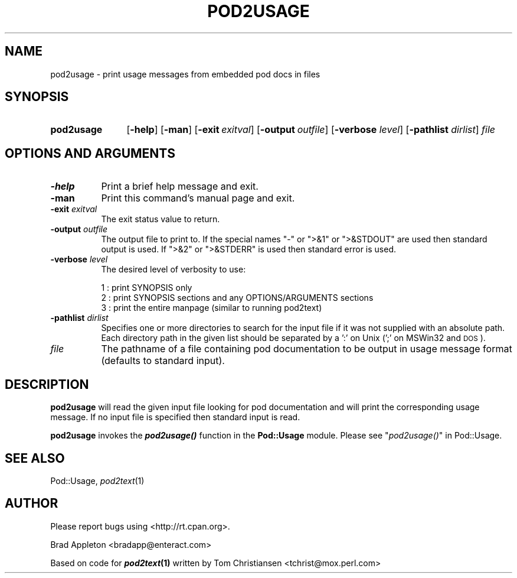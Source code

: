 .\" Automatically generated by Pod::Man 2.25 (Pod::Simple 3.20)
.\"
.\" Standard preamble:
.\" ========================================================================
.de Sp \" Vertical space (when we can't use .PP)
.if t .sp .5v
.if n .sp
..
.de Vb \" Begin verbatim text
.ft CW
.nf
.ne \\$1
..
.de Ve \" End verbatim text
.ft R
.fi
..
.\" Set up some character translations and predefined strings.  \*(-- will
.\" give an unbreakable dash, \*(PI will give pi, \*(L" will give a left
.\" double quote, and \*(R" will give a right double quote.  \*(C+ will
.\" give a nicer C++.  Capital omega is used to do unbreakable dashes and
.\" therefore won't be available.  \*(C` and \*(C' expand to `' in nroff,
.\" nothing in troff, for use with C<>.
.tr \(*W-
.ds C+ C\v'-.1v'\h'-1p'\s-2+\h'-1p'+\s0\v'.1v'\h'-1p'
.ie n \{\
.    ds -- \(*W-
.    ds PI pi
.    if (\n(.H=4u)&(1m=24u) .ds -- \(*W\h'-12u'\(*W\h'-12u'-\" diablo 10 pitch
.    if (\n(.H=4u)&(1m=20u) .ds -- \(*W\h'-12u'\(*W\h'-8u'-\"  diablo 12 pitch
.    ds L" ""
.    ds R" ""
.    ds C` ""
.    ds C' ""
'br\}
.el\{\
.    ds -- \|\(em\|
.    ds PI \(*p
.    ds L" ``
.    ds R" ''
'br\}
.\"
.\" Escape single quotes in literal strings from groff's Unicode transform.
.ie \n(.g .ds Aq \(aq
.el       .ds Aq '
.\"
.\" If the F register is turned on, we'll generate index entries on stderr for
.\" titles (.TH), headers (.SH), subsections (.SS), items (.Ip), and index
.\" entries marked with X<> in POD.  Of course, you'll have to process the
.\" output yourself in some meaningful fashion.
.ie \nF \{\
.    de IX
.    tm Index:\\$1\t\\n%\t"\\$2"
..
.    nr % 0
.    rr F
.\}
.el \{\
.    de IX
..
.\}
.\"
.\" Accent mark definitions (@(#)ms.acc 1.5 88/02/08 SMI; from UCB 4.2).
.\" Fear.  Run.  Save yourself.  No user-serviceable parts.
.    \" fudge factors for nroff and troff
.if n \{\
.    ds #H 0
.    ds #V .8m
.    ds #F .3m
.    ds #[ \f1
.    ds #] \fP
.\}
.if t \{\
.    ds #H ((1u-(\\\\n(.fu%2u))*.13m)
.    ds #V .6m
.    ds #F 0
.    ds #[ \&
.    ds #] \&
.\}
.    \" simple accents for nroff and troff
.if n \{\
.    ds ' \&
.    ds ` \&
.    ds ^ \&
.    ds , \&
.    ds ~ ~
.    ds /
.\}
.if t \{\
.    ds ' \\k:\h'-(\\n(.wu*8/10-\*(#H)'\'\h"|\\n:u"
.    ds ` \\k:\h'-(\\n(.wu*8/10-\*(#H)'\`\h'|\\n:u'
.    ds ^ \\k:\h'-(\\n(.wu*10/11-\*(#H)'^\h'|\\n:u'
.    ds , \\k:\h'-(\\n(.wu*8/10)',\h'|\\n:u'
.    ds ~ \\k:\h'-(\\n(.wu-\*(#H-.1m)'~\h'|\\n:u'
.    ds / \\k:\h'-(\\n(.wu*8/10-\*(#H)'\z\(sl\h'|\\n:u'
.\}
.    \" troff and (daisy-wheel) nroff accents
.ds : \\k:\h'-(\\n(.wu*8/10-\*(#H+.1m+\*(#F)'\v'-\*(#V'\z.\h'.2m+\*(#F'.\h'|\\n:u'\v'\*(#V'
.ds 8 \h'\*(#H'\(*b\h'-\*(#H'
.ds o \\k:\h'-(\\n(.wu+\w'\(de'u-\*(#H)/2u'\v'-.3n'\*(#[\z\(de\v'.3n'\h'|\\n:u'\*(#]
.ds d- \h'\*(#H'\(pd\h'-\w'~'u'\v'-.25m'\f2\(hy\fP\v'.25m'\h'-\*(#H'
.ds D- D\\k:\h'-\w'D'u'\v'-.11m'\z\(hy\v'.11m'\h'|\\n:u'
.ds th \*(#[\v'.3m'\s+1I\s-1\v'-.3m'\h'-(\w'I'u*2/3)'\s-1o\s+1\*(#]
.ds Th \*(#[\s+2I\s-2\h'-\w'I'u*3/5'\v'-.3m'o\v'.3m'\*(#]
.ds ae a\h'-(\w'a'u*4/10)'e
.ds Ae A\h'-(\w'A'u*4/10)'E
.    \" corrections for vroff
.if v .ds ~ \\k:\h'-(\\n(.wu*9/10-\*(#H)'\s-2\u~\d\s+2\h'|\\n:u'
.if v .ds ^ \\k:\h'-(\\n(.wu*10/11-\*(#H)'\v'-.4m'^\v'.4m'\h'|\\n:u'
.    \" for low resolution devices (crt and lpr)
.if \n(.H>23 .if \n(.V>19 \
\{\
.    ds : e
.    ds 8 ss
.    ds o a
.    ds d- d\h'-1'\(ga
.    ds D- D\h'-1'\(hy
.    ds th \o'bp'
.    ds Th \o'LP'
.    ds ae ae
.    ds Ae AE
.\}
.rm #[ #] #H #V #F C
.\" ========================================================================
.\"
.IX Title "POD2USAGE 1"
.TH POD2USAGE 1 "2015-05-09" "perl v5.16.3" "Perl Programmers Reference Guide"
.\" For nroff, turn off justification.  Always turn off hyphenation; it makes
.\" way too many mistakes in technical documents.
.if n .ad l
.nh
.SH "NAME"
pod2usage \- print usage messages from embedded pod docs in files
.SH "SYNOPSIS"
.IX Header "SYNOPSIS"
.IP "\fBpod2usage\fR" 12
.IX Item "pod2usage"
[\fB\-help\fR]
[\fB\-man\fR]
[\fB\-exit\fR\ \fIexitval\fR]
[\fB\-output\fR\ \fIoutfile\fR]
[\fB\-verbose\fR \fIlevel\fR]
[\fB\-pathlist\fR \fIdirlist\fR]
\&\fIfile\fR
.SH "OPTIONS AND ARGUMENTS"
.IX Header "OPTIONS AND ARGUMENTS"
.IP "\fB\-help\fR" 8
.IX Item "-help"
Print a brief help message and exit.
.IP "\fB\-man\fR" 8
.IX Item "-man"
Print this command's manual page and exit.
.IP "\fB\-exit\fR \fIexitval\fR" 8
.IX Item "-exit exitval"
The exit status value to return.
.IP "\fB\-output\fR \fIoutfile\fR" 8
.IX Item "-output outfile"
The output file to print to. If the special names \*(L"\-\*(R" or \*(L">&1\*(R" or \*(L">&STDOUT\*(R"
are used then standard output is used. If \*(L">&2\*(R" or \*(L">&STDERR\*(R" is used then
standard error is used.
.IP "\fB\-verbose\fR \fIlevel\fR" 8
.IX Item "-verbose level"
The desired level of verbosity to use:
.Sp
.Vb 3
\&    1 : print SYNOPSIS only
\&    2 : print SYNOPSIS sections and any OPTIONS/ARGUMENTS sections
\&    3 : print the entire manpage (similar to running pod2text)
.Ve
.IP "\fB\-pathlist\fR \fIdirlist\fR" 8
.IX Item "-pathlist dirlist"
Specifies one or more directories to search for the input file if it
was not supplied with an absolute path. Each directory path in the given
list should be separated by a ':' on Unix (';' on MSWin32 and \s-1DOS\s0).
.IP "\fIfile\fR" 8
.IX Item "file"
The pathname of a file containing pod documentation to be output in
usage message format (defaults to standard input).
.SH "DESCRIPTION"
.IX Header "DESCRIPTION"
\&\fBpod2usage\fR will read the given input file looking for pod
documentation and will print the corresponding usage message.
If no input file is specified then standard input is read.
.PP
\&\fBpod2usage\fR invokes the \fB\f(BIpod2usage()\fB\fR function in the \fBPod::Usage\fR
module. Please see \*(L"\fIpod2usage()\fR\*(R" in Pod::Usage.
.SH "SEE ALSO"
.IX Header "SEE ALSO"
Pod::Usage, \fIpod2text\fR\|(1)
.SH "AUTHOR"
.IX Header "AUTHOR"
Please report bugs using <http://rt.cpan.org>.
.PP
Brad Appleton <bradapp@enteract.com>
.PP
Based on code for \fB\f(BIpod2text\fB\|(1)\fR written by
Tom Christiansen <tchrist@mox.perl.com>
